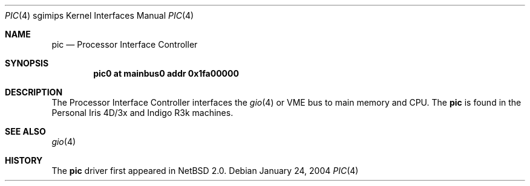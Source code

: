 .\"	$NetBSD: pic.4,v 1.2 2004/02/08 23:23:59 snj Exp $
.\"
.\" Copyright (c) 2004 The NetBSD Foundation, Inc.
.\" All rights reserved.
.\"
.\" This document is derived from work contributed to The NetBSD Foundation
.\" by Steve Rumble.
.\"
.\" Redistribution and use in source and binary forms, with or without
.\" modification, are permitted provided that the following conditions
.\" are met:
.\" 1. Redistributions of source code must retain the above copyright
.\"    notice, this list of conditions and the following disclaimer.
.\" 2. Redistributions in binary form must reproduce the above copyright
.\"    notice, this list of conditions and the following disclaimer in the
.\"    documentation and/or other materials provided with the distribution.
.\" 3. All advertising materials mentioning features or use of this software
.\"    must display the following acknowledgement:
.\"        This product includes software developed by the NetBSD
.\"        Foundation, Inc. and its contributors.
.\" 4. Neither the name of The NetBSD Foundation nor the names of its
.\"    contributors may be used to endorse or promote products derived
.\"    from this software without specific prior written permission.
.\"
.\" THIS SOFTWARE IS PROVIDED BY THE NETBSD FOUNDATION, INC. AND CONTRIBUTORS
.\" ``AS IS'' AND ANY EXPRESS OR IMPLIED WARRANTIES, INCLUDING, BUT NOT LIMITED
.\" TO, THE IMPLIED WARRANTIES OF MERCHANTABILITY AND FITNESS FOR A PARTICULAR
.\" PURPOSE ARE DISCLAIMED.  IN NO EVENT SHALL THE FOUNDATION OR CONTRIBUTORS BE
.\" LIABLE FOR ANY DIRECT, INDIRECT, INCIDENTAL, SPECIAL, EXEMPLARY, OR
.\" CONSEQUENTIAL DAMAGES (INCLUDING, BUT NOT LIMITED TO, PROCUREMENT OF
.\" SUBSTITUTE GOODS OR SERVICES; LOSS OF USE, DATA, OR PROFITS; OR BUSINESS
.\" INTERRUPTION) HOWEVER CAUSED AND ON ANY THEORY OF LIABILITY, WHETHER IN
.\" CONTRACT, STRICT LIABILITY, OR TORT (INCLUDING NEGLIGENCE OR OTHERWISE)
.\" ARISING IN ANY WAY OUT OF THE USE OF THIS SOFTWARE, EVEN IF ADVISED OF THE
.\" POSSIBILITY OF SUCH DAMAGE.
.\"
.Dd January 24, 2004
.Dt PIC 4 sgimips
.Os
.Sh NAME
.Nm pic 
.Nd Processor Interface Controller 
.Sh SYNOPSIS
.Cd "pic0 at mainbus0 addr 0x1fa00000"
.Sh DESCRIPTION
The Processor Interface Controller interfaces the
.Xr gio 4
or VME bus to main memory and CPU.
The
.Nm
is found in the Personal Iris 4D/3x and Indigo R3k machines. 
.Sh SEE ALSO
.Xr gio 4
.Sh HISTORY
The
.Nm
driver first appeared in
.Nx 2.0 .
